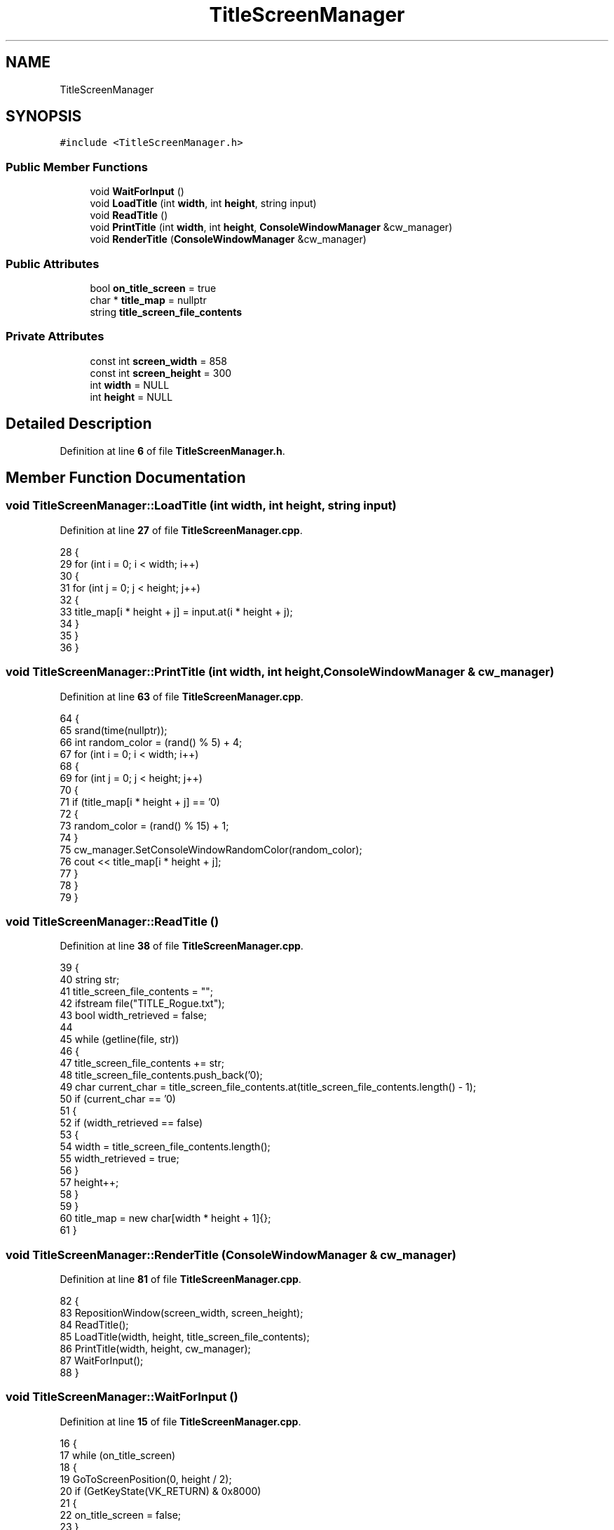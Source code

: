 .TH "TitleScreenManager" 3 "Wed Nov 17 2021" "Version 1.0" "Rogue" \" -*- nroff -*-
.ad l
.nh
.SH NAME
TitleScreenManager
.SH SYNOPSIS
.br
.PP
.PP
\fC#include <TitleScreenManager\&.h>\fP
.SS "Public Member Functions"

.in +1c
.ti -1c
.RI "void \fBWaitForInput\fP ()"
.br
.ti -1c
.RI "void \fBLoadTitle\fP (int \fBwidth\fP, int \fBheight\fP, string input)"
.br
.ti -1c
.RI "void \fBReadTitle\fP ()"
.br
.ti -1c
.RI "void \fBPrintTitle\fP (int \fBwidth\fP, int \fBheight\fP, \fBConsoleWindowManager\fP &cw_manager)"
.br
.ti -1c
.RI "void \fBRenderTitle\fP (\fBConsoleWindowManager\fP &cw_manager)"
.br
.in -1c
.SS "Public Attributes"

.in +1c
.ti -1c
.RI "bool \fBon_title_screen\fP = true"
.br
.ti -1c
.RI "char * \fBtitle_map\fP = nullptr"
.br
.ti -1c
.RI "string \fBtitle_screen_file_contents\fP"
.br
.in -1c
.SS "Private Attributes"

.in +1c
.ti -1c
.RI "const int \fBscreen_width\fP = 858"
.br
.ti -1c
.RI "const int \fBscreen_height\fP = 300"
.br
.ti -1c
.RI "int \fBwidth\fP = NULL"
.br
.ti -1c
.RI "int \fBheight\fP = NULL"
.br
.in -1c
.SH "Detailed Description"
.PP 
Definition at line \fB6\fP of file \fBTitleScreenManager\&.h\fP\&.
.SH "Member Function Documentation"
.PP 
.SS "void TitleScreenManager::LoadTitle (int width, int height, string input)"

.PP
Definition at line \fB27\fP of file \fBTitleScreenManager\&.cpp\fP\&.
.PP
.nf
28 {
29     for (int i = 0; i < width; i++)
30     {
31         for (int j = 0; j < height; j++)
32         {
33             title_map[i * height + j] = input\&.at(i * height + j);
34         }
35     }
36 }
.fi
.SS "void TitleScreenManager::PrintTitle (int width, int height, \fBConsoleWindowManager\fP & cw_manager)"

.PP
Definition at line \fB63\fP of file \fBTitleScreenManager\&.cpp\fP\&.
.PP
.nf
64 {
65     srand(time(nullptr));
66     int random_color = (rand() % 5) + 4;
67     for (int i = 0; i < width; i++)
68     {
69         for (int j = 0; j < height; j++)
70         {
71             if (title_map[i * height + j] == '\n')
72             {
73                 random_color = (rand() % 15) + 1;
74             }
75             cw_manager\&.SetConsoleWindowRandomColor(random_color);
76             cout << title_map[i * height + j];
77         }
78     }
79 }
.fi
.SS "void TitleScreenManager::ReadTitle ()"

.PP
Definition at line \fB38\fP of file \fBTitleScreenManager\&.cpp\fP\&.
.PP
.nf
39 {
40     string str;
41     title_screen_file_contents = "";
42     ifstream file("TITLE_Rogue\&.txt");
43     bool width_retrieved = false;
44 
45     while (getline(file, str))
46     {
47         title_screen_file_contents += str;
48         title_screen_file_contents\&.push_back('\n');
49         char current_char = title_screen_file_contents\&.at(title_screen_file_contents\&.length() - 1);
50         if (current_char == '\n')
51         {
52             if (width_retrieved == false)
53             {
54                 width = title_screen_file_contents\&.length();
55                 width_retrieved = true;
56             }
57             height++;
58         }
59     }
60     title_map = new char[width * height + 1]{};
61 }
.fi
.SS "void TitleScreenManager::RenderTitle (\fBConsoleWindowManager\fP & cw_manager)"

.PP
Definition at line \fB81\fP of file \fBTitleScreenManager\&.cpp\fP\&.
.PP
.nf
82 {
83     RepositionWindow(screen_width, screen_height);
84     ReadTitle();
85     LoadTitle(width, height, title_screen_file_contents);
86     PrintTitle(width, height, cw_manager);
87     WaitForInput();
88 }
.fi
.SS "void TitleScreenManager::WaitForInput ()"

.PP
Definition at line \fB15\fP of file \fBTitleScreenManager\&.cpp\fP\&.
.PP
.nf
16 {
17     while (on_title_screen)
18     {
19         GoToScreenPosition(0, height / 2);
20         if (GetKeyState(VK_RETURN) & 0x8000)
21         {
22             on_title_screen = false;
23         }
24     }
25 }
.fi
.SH "Member Data Documentation"
.PP 
.SS "int TitleScreenManager::height = NULL\fC [private]\fP"

.PP
Definition at line \fB24\fP of file \fBTitleScreenManager\&.h\fP\&.
.SS "bool TitleScreenManager::on_title_screen = true"

.PP
Definition at line \fB9\fP of file \fBTitleScreenManager\&.h\fP\&.
.SS "const int TitleScreenManager::screen_height = 300\fC [private]\fP"

.PP
Definition at line \fB22\fP of file \fBTitleScreenManager\&.h\fP\&.
.SS "const int TitleScreenManager::screen_width = 858\fC [private]\fP"

.PP
Definition at line \fB21\fP of file \fBTitleScreenManager\&.h\fP\&.
.SS "char* TitleScreenManager::title_map = nullptr"

.PP
Definition at line \fB11\fP of file \fBTitleScreenManager\&.h\fP\&.
.SS "string TitleScreenManager::title_screen_file_contents"

.PP
Definition at line \fB13\fP of file \fBTitleScreenManager\&.h\fP\&.
.SS "int TitleScreenManager::width = NULL\fC [private]\fP"

.PP
Definition at line \fB23\fP of file \fBTitleScreenManager\&.h\fP\&.

.SH "Author"
.PP 
Generated automatically by Doxygen for Rogue from the source code\&.
